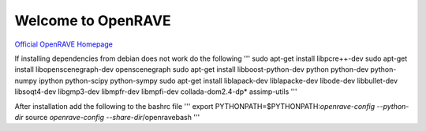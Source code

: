 Welcome to OpenRAVE
-------------------

`Official OpenRAVE Homepage <http://openrave.org>`_

If installing dependencies from debian does not work do the following
'''
sudo apt-get install libpcre++-dev
sudo apt-get install libopenscenegraph-dev openscenegraph
sudo apt-get install libboost-python-dev python python-dev python-numpy ipython python-scipy python-sympy
sudo apt-get install liblapack-dev liblapacke-dev libode-dev libbullet-dev libsoqt4-dev libgmp3-dev libmpfr-dev libmpfi-dev collada-dom2.4-dp* assimp-utils
'''

After installation add the following to the bashrc file
'''
export PYTHONPATH=$PYTHONPATH:`openrave-config --python-dir`
source `openrave-config --share-dir`/openravebash
'''